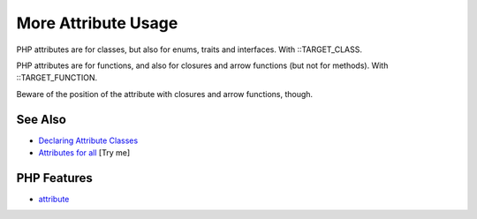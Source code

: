 .. _more-attribute-usage:

More Attribute Usage
--------------------

.. meta::
	:description:
		More Attribute Usage: PHP attributes are for classes, but also for enums, traits and interfaces.
	:twitter:card: summary_large_image
	:twitter:site: @exakat
	:twitter:title: More Attribute Usage
	:twitter:description: More Attribute Usage: PHP attributes are for classes, but also for enums, traits and interfaces
	:twitter:creator: @exakat
	:twitter:image:src: https://php-tips.readthedocs.io/en/latest/_images/attributes_for_all.png
	:og:image: https://php-tips.readthedocs.io/en/latest/_images/attributes_for_all.png
	:og:title: More Attribute Usage
	:og:type: article
	:og:description: PHP attributes are for classes, but also for enums, traits and interfaces
	:og:url: https://php-tips.readthedocs.io/en/latest/tips/attributes_for_all.html
	:og:locale: en

.. raw:: html

	<script type="application/ld+json">{"@context":"https:\/\/schema.org","@graph":[{"@type":"WebPage","@id":"https:\/\/php-tips.readthedocs.io\/en\/latest\/tips\/attributes_for_all.html","url":"https:\/\/php-tips.readthedocs.io\/en\/latest\/tips\/attributes_for_all.html","name":"More Attribute Usage","isPartOf":{"@id":"https:\/\/www.exakat.io\/"},"datePublished":"Mon, 02 Jun 2025 18:25:21 +0000","dateModified":"Mon, 02 Jun 2025 18:25:21 +0000","description":"PHP attributes are for classes, but also for enums, traits and interfaces","inLanguage":"en-US","potentialAction":[{"@type":"ReadAction","target":["https:\/\/php-tips.readthedocs.io\/en\/latest\/tips\/attributes_for_all.html"]}]},{"@type":"WebSite","@id":"https:\/\/www.exakat.io\/","url":"https:\/\/www.exakat.io\/","name":"Exakat","description":"Smart PHP static analysis","inLanguage":"en-US"}]}</script>

.. image:: ../images/attributes_for_all.png

PHP attributes are for classes, but also for enums, traits and interfaces. With ::TARGET_CLASS.

PHP attributes are for functions, and also for closures and arrow functions (but not for methods). With ::TARGET_FUNCTION.



Beware of the position of the attribute with closures and arrow functions, though.

See Also
________

* `Declaring Attribute Classes <https://www.php.net/manual/en/language.attributes.classes.php>`_
* `Attributes for all <https://3v4l.org/pZSn7>`_ [Try me]


PHP Features
____________

* `attribute <https://php-dictionary.readthedocs.io/en/latest/dictionary/attribute.ini.html>`_


